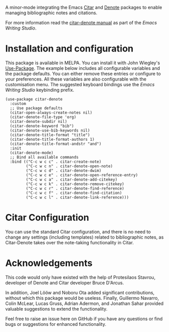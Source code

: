[[https://melpa.org/#/citar-denote][file:https://melpa.org/packages/citar-denote-badge.svg]]    [[https://stable.melpa.org/#/citar-denote][file:https://stable.melpa.org/packages/citar-denote-badge.svg]]

A minor-mode integrating the Emacs [[https://github.com/emacs-citar/citar][Citar]] and [[https://protesilaos.com/emacs/denote][Denote]] packages to enable managing bibliographic notes and citations.

For more information read the [[http://lucidmanager.org/productivity/citar-denote-managing-bibliographic-notes-in-emacs/][citar-denote manual]] as part of the /Emacs Writing Studio/.

* Installation and configuration
This package is available in MELPA. You can install it with  John Wiegley's [[https://github.com/jwiegley/use-package][Use-Package]]. The example below includes all configurable variables and the package defaults. You can either remove these entries or configure to your preferences. All these variables are also configurable with the customisation menu. The suggested keyboard bindings use the /Emacs Writing Studio/ keybinding prefix.

#+begin_src elisp
  (use-package citar-denote
    :custom
    ;; Use package defaults
    (citar-open-always-create-notes nil)
    (citar-denote-file-type 'org)
    (citar-denote-subdir nil)
    (citar-denote-keyword "bib")
    (citar-denote-use-bib-keywords nil)
    (citar-denote-title-format "title")
    (citar-denote-title-format-authors 1)
    (citar-denote-title-format-andstr "and")
    :init
    (citar-denote-mode)
    ;; Bind all available commands
    :bind (("C-c w c c" . citar-create-note)
           ("C-c w c n" . citar-denote-open-note)
           ("C-c w c d" . citar-denote-dwim)
           ("C-c w c e" . citar-denote-open-reference-entry)
           ("C-c w c a" . citar-denote-add-citekey)
           ("C-c w c k" . citar-denote-remove-citekey)
           ("C-c w c r" . citar-denote-find-reference)
           ("C-c w c f" . citar-denote-find-citation)
           ("C-c w c l" . citar-denote-link-reference)))
#+end_src

* Citar Configuration
You can use the standard Citar configuration, and there is no need to change any settings (including templates) related to bibliographic notes, as Citar-Denote takes over the note-taking functionality in Citar. 

* Acknowledgements
This code would only have existed with the help of Protesilaos Stavrou, developer of Denote and Citar developer Bruce D'Arcus.

In addition, Joel Lööw and Noboru Ota added significant contributions, without which this package would be useless. Finally, Guillermo Navarro, Colin McLear, Lucas Gruss, Adrian Adermon, and Jonathan Sahar provided valuable suggestions to extend the functionality.

Feel free to raise an issue here on GitHub if you have any questions or find bugs or suggestions for enhanced functionality.
